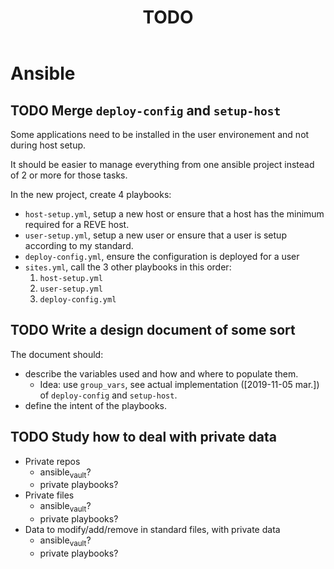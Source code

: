 #+TITLE: TODO

* Ansible
  :PROPERTIES:
  :ID:       fba2d23a-2680-4f62-a15f-8b7d080c5922
  :END:
** TODO Merge =deploy-config= and =setup-host=
   :PROPERTIES:
   :ID:       d3b52d34-1bbd-421d-bf10-4164e23a14b8
   :END:
   Some applications need to be installed in the user environement and not during host setup.

   It should be easier to manage everything from one ansible project
   instead of 2 or more for those tasks.

   In the new project, create 4 playbooks:
   - =host-setup.yml=, setup a new host or ensure that a host has the minimum required for a REVE host.
   - =user-setup.yml=, setup a new user or ensure that a user is setup according to my standard.
   - =deploy-config.yml=, ensure the configuration is deployed for a user 
   - =sites.yml=, call the 3 other playbooks in this order:
     1. =host-setup.yml=
     2. =user-setup.yml=
     3. =deploy-config.yml=
** TODO Write a design document of some sort
   :PROPERTIES:
   :ID:       58583e8a-e98f-4c8f-8562-56b38b99d0b4
   :END:
   The document should:
   - describe the variables used and how and where to populate them.
     - Idea: use =group_vars=, see actual implementation
       ([2019-11-05 mar.]) of =deploy-config= and =setup-host=.
   - define the intent of the playbooks.
** TODO Study how to deal with private data
   :PROPERTIES:
   :ID:       692c6cb5-a846-46e4-a9d6-b8168cd8af46
   :END:
   - Private repos
     - ansible_vault?
     - private playbooks?
   - Private files
     - ansible_vault?
     - private playbooks?
   - Data to modify/add/remove in standard files, with private data
     - ansible_vault?
     - private playbooks?
